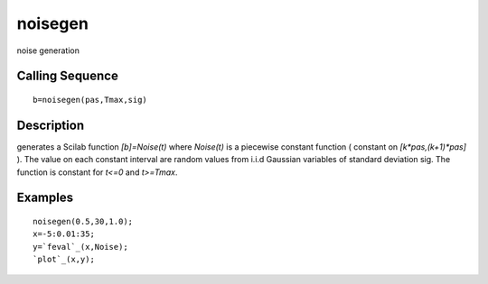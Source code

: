 


noisegen
========

noise generation



Calling Sequence
~~~~~~~~~~~~~~~~


::

    b=noisegen(pas,Tmax,sig)




Description
~~~~~~~~~~~

generates a Scilab function `[b]=Noise(t)` where `Noise(t)` is a
piecewise constant function ( constant on `[k*pas,(k+1)*pas]` ). The
value on each constant interval are random values from i.i.d Gaussian
variables of standard deviation sig. The function is constant for
`t<=0` and `t>=Tmax`.



Examples
~~~~~~~~


::

    noisegen(0.5,30,1.0);
    x=-5:0.01:35;
    y=`feval`_(x,Noise);
    `plot`_(x,y);




